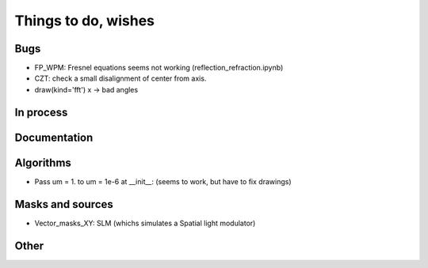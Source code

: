 ================================================
Things to do, wishes
================================================

Bugs
----------------------

- FP_WPM: Fresnel equations seems not working (reflection_refraction.ipynb)
- CZT: check a small disalignment of center from axis.
- draw(kind='fft') x -> bad angles

In process
----------------------

Documentation
----------------------

Algorithms
----------------------

- Pass um = 1. to um = 1e-6 at __init__: (seems to work, but have to fix drawings)


Masks and sources
----------------------

- Vector_masks_XY: SLM (whichs simulates a Spatial light modulator)

Other
----------------------

